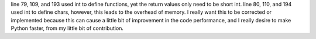 line 79, 109, and 193 used int to define functions, yet the return values only need to be short int.
line 80, 110, and 194 used int to define chars, however, this leads to the overhead of memory.
I really want this to be corrected or implemented because this can cause a little bit of improvement in the code performance, and I really desire to make Python faster, from my little bit of contribution.
